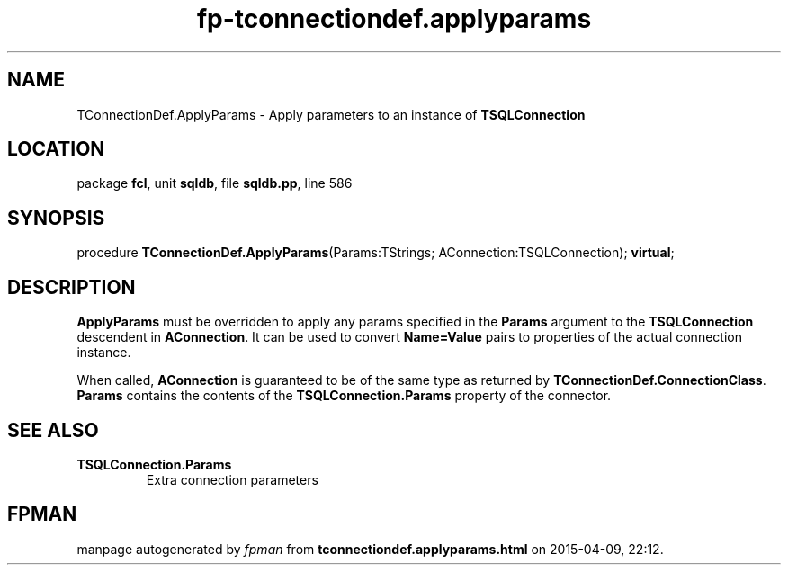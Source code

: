 .\" file autogenerated by fpman
.TH "fp-tconnectiondef.applyparams" 3 "2014-03-14" "fpman" "Free Pascal Programmer's Manual"
.SH NAME
TConnectionDef.ApplyParams - Apply parameters to an instance of \fBTSQLConnection\fR 
.SH LOCATION
package \fBfcl\fR, unit \fBsqldb\fR, file \fBsqldb.pp\fR, line 586
.SH SYNOPSIS
procedure \fBTConnectionDef.ApplyParams\fR(Params:TStrings; AConnection:TSQLConnection); \fBvirtual\fR;
.SH DESCRIPTION
\fBApplyParams\fR must be overridden to apply any params specified in the \fBParams\fR argument to the \fBTSQLConnection\fR descendent in \fBAConnection\fR. It can be used to convert \fBName=Value\fR pairs to properties of the actual connection instance.

When called, \fBAConnection\fR is guaranteed to be of the same type as returned by \fBTConnectionDef.ConnectionClass\fR. \fBParams\fR contains the contents of the \fBTSQLConnection.Params\fR property of the connector.


.SH SEE ALSO
.TP
.B TSQLConnection.Params
Extra connection parameters

.SH FPMAN
manpage autogenerated by \fIfpman\fR from \fBtconnectiondef.applyparams.html\fR on 2015-04-09, 22:12.

